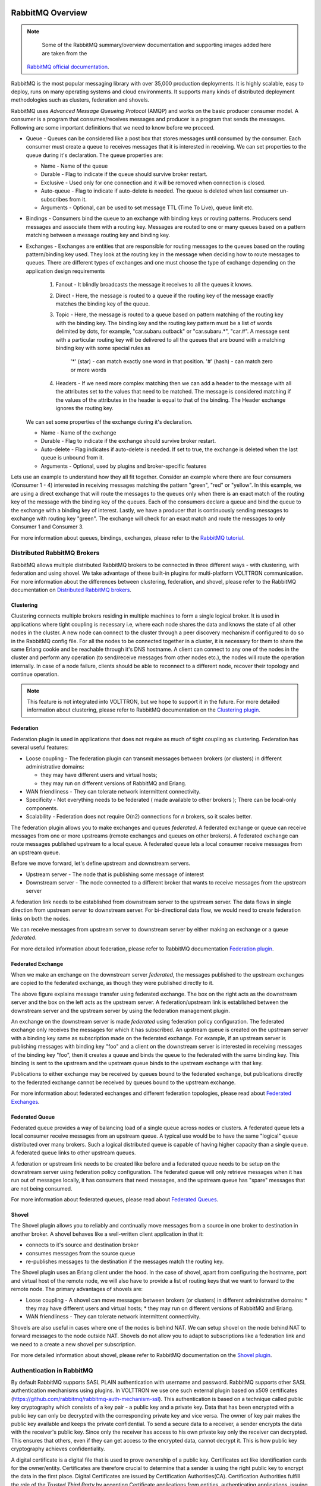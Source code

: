  .. _RabbitMQ-Overview:

=================
RabbitMQ Overview
=================

.. NOTE::

    Some of the RabbitMQ summary/overview documentation and supporting images added here are taken from the
   `RabbitMQ official documentation <https://www.rabbitmq.com/documentation.html>`_.

RabbitMQ is the most popular messaging library with over 35,000 production deployments.  It is highly scalable, easy to
deploy, runs on many operating systems and cloud environments.  It supports many kinds of distributed deployment
methodologies such as clusters, federation and shovels.


RabbitMQ uses `Advanced Message Queueing Protocol` (AMQP) and works on the basic producer consumer model.  A consumer is
a program that consumes/receives messages and producer is a program that sends the messages.  Following are some
important definitions that we need to know before we proceed.

* Queue - Queues can be considered like a post box that stores messages until consumed by the consumer.  Each consumer
  must create a queue to receives messages that it is interested in receiving.  We can set properties to the queue
  during it's declaration.  The queue properties are:

  * Name - Name of the queue
  * Durable - Flag to indicate if the queue should survive broker restart.
  * Exclusive - Used only for one connection and it will be removed when connection is closed.
  * Auto-queue - Flag to indicate if auto-delete is needed.  The queue is deleted when last consumer un-subscribes from
    it.
  * Arguments - Optional, can be used to set message TTL (Time To Live), queue limit etc.

* Bindings - Consumers bind the queue to an exchange with binding keys or routing patterns.  Producers send messages and
  associate them with a routing key.  Messages are routed to one or many queues based on a pattern matching between a
  message routing key and binding key.

* Exchanges - Exchanges are entities that are responsible for routing messages to the queues based on the routing
  pattern/binding key used.  They look at the routing key in the message when deciding how to route messages to queues.
  There are different types of exchanges and one must choose the type of exchange depending on the application design
  requirements

    #. Fanout - It blindly broadcasts the message it receives to all the queues it knows.

    #. Direct - Here, the message is routed to a queue if the routing key of the message exactly matches the binding key
       of the queue.

    #. Topic - Here, the message is routed to a queue based on pattern matching of the routing key with the binding key.
       The binding key and the routing key pattern must be a list of words delimited by dots, for example,
       "car.subaru.outback" or "car.subaru.*", "car.#".  A message sent with a particular routing key will be delivered
       to all the queues that are bound with a matching binding key with some special rules as

        '*' (star) - can match exactly one word in that position.
        '#' (hash) - can match zero or more words

    #. Headers - If we need more complex matching then we can add a header to the message with all the attributes set to
       the values that need to be matched.  The message is considered matching if the values of the attributes in the
       header is equal to that of the binding. The Header exchange ignores the routing key.

  We can set some properties of the exchange during it's declaration.

  * Name - Name of the exchange
  * Durable - Flag to indicate if the exchange should survive broker restart.
  * Auto-delete - Flag indicates if auto-delete is needed. If set to true, the exchange is deleted when the last queue
    is unbound from it.
  * Arguments - Optional, used by plugins and broker-specific features

Lets use an example to understand how they all fit together. Consider an example where there are four consumers
(Consumer 1 - 4) interested in receiving messages matching the pattern "green", "red" or "yellow".  In this example, we
are using a direct exchange that will route the messages to the queues only when there is an exact match of the routing
key of the message with the binding key of the queues.  Each of the consumers declare a queue and bind the queue to the
exchange with a binding key of interest. Lastly, we have a producer that is continuously sending messages to exchange
with routing key "green". The exchange will check for an exact match and route the messages to only Consumer 1 and
Consumer 3.

.. image:: files/rabbitmq_exchange.png


For more information about queues, bindings, exchanges, please refer to the
`RabbitMQ tutorial <https://www.rabbitmq.com/getstarted.html>`_.


Distributed RabbitMQ Brokers
============================

RabbitMQ allows multiple distributed RabbitMQ brokers to be connected in three different ways - with clustering, with
federation and using shovel.  We take advantage of these built-in plugins for multi-platform VOLTTRON communication. For
more information about the differences between clustering, federation, and shovel, please refer to the RabbitMQ
documentation on `Distributed RabbitMQ brokers <https://www.rabbitmq.com/distributed.html>`_.

Clustering
----------

Clustering connects multiple brokers residing in multiple machines to form a single logical broker.  It is used in
applications where tight coupling is necessary i.e, where each node shares the data and knows the state of all other
nodes in the cluster.  A new node can connect to the cluster through a peer discovery mechanism if configured to do so
in the RabbitMQ config file.  For all the nodes to be connected together in a cluster, it is necessary for them to share
the same Erlang cookie and be reachable through it's DNS hostname.  A client can connect to any one of the nodes in the
cluster and perform any operation (to send/receive messages from other nodes etc.), the nodes will route the operation
internally.  In case of a node failure, clients should be able to reconnect to a different node, recover their topology
and continue operation.

.. note::

    This feature is not integrated into VOLTTRON, but we hope to support it in the future.  For more detailed
    information about clustering, please refer to RabbitMQ documentation on the
    `Clustering plugin <https://www.rabbitmq.com/clustering.html>`_.


.. _RabbitMQ-Federation:

Federation
----------
Federation plugin is used in applications that does not require as much of tight coupling as clustering.  Federation has
several useful features:

* Loose coupling - The federation plugin can transmit messages between brokers (or clusters) in different administrative
  domains:

  * they may have different users and virtual hosts;
  * they may run on different versions of RabbitMQ and Erlang.

* WAN friendliness - They can tolerate network intermittent connectivity.

* Specificity - Not everything needs to be federated ( made available to other brokers ); There can be local-only
  components.

* Scalability - Federation does not require O(n2) connections for *n* brokers, so it scales better.

The federation plugin allows you to make exchanges and queues *federated*.  A federated exchange or queue can receive
messages from one or more upstreams (remote exchanges and queues on other brokers).  A federated exchange can route
messages published upstream to a local queue.  A federated queue lets a local consumer receive messages from an upstream
queue.

Before we move forward, let's define upstream and downstream servers.

* Upstream server - The node that is publishing some message of interest
* Downstream server - The node connected to a different broker that wants to receive messages from the upstream server

A federation link needs to be established from downstream server to the upstream server.  The data flows in single
direction from upstream server to downstream server. For bi-directional data flow, we would need to create federation
links on both the nodes.

We can receive messages from upstream server to downstream server by either making an exchange or a queue *federated*.

For more detailed information about federation, please refer to RabbitMQ documentation
`Federation plugin <https://www.rabbitmq.com/federation.html>`_.


Federated Exchange
------------------

When we make an exchange on the downstream server *federated*, the messages published to the upstream exchanges are
copied to the federated exchange, as though they were published directly to it.

.. image:: files/federation.png

The above figure explains message transfer using federated exchange.  The box on the right acts as the downstream server
and the box on the left acts as the upstream server.  A federation/upstream link is established between the downstream
server and the upstream server by using the federation management plugin.

An exchange on the downstream server is made  *federated* using federation policy configuration.  The federated exchange
only receives the messages for which it has  subscribed.  An upstream queue is created on the upstream server with a
binding key same as subscription made on the  federated exchange.  For example, if an upstream server is publishing
messages with binding key "foo" and a client on  the downstream server is interested in receiving messages of the
binding key "foo", then it creates a queue and binds the queue to the federated with the same binding key. This binding
is sent to the upstream and the upstream queue binds to the upstream exchange with that key.

Publications to either exchange may be received by queues bound to the federated exchange, but publications
directly to the federated exchange cannot be received by queues bound to the upstream exchange.

For more information about federated exchanges and different federation topologies, please read about
`Federated Exchanges <https://www.rabbitmq.com/federated-exchanges.html>`_.


Federated Queue
---------------

Federated queue provides a way of balancing load of a single queue across nodes or clusters.  A federated queue lets a
local consumer receive messages from an upstream queue.  A typical use would be to have the same "logical" queue
distributed over many brokers.  Such a logical distributed queue is capable of having higher capacity than a single
queue.  A federated queue links to other upstream queues.

A federation or upstream link needs to be created like before and a federated queue needs to be setup on the downstream
server using federation policy configuration.  The federated queue will only retrieve messages when it has run out of
messages locally, it has consumers that need messages, and the upstream queue has "spare" messages that are not being
consumed.

For more information about federated queues, please read about
`Federated Queues <https://www.rabbitmq.com/federated-queues.html>`_.


.. _RabbitMQ-Shovel:

Shovel
------
The Shovel plugin allows you to reliably and continually move messages from a source in one
broker to destination in another broker.  A shovel behaves like a well-written client application in that it:

* connects to it's source and destination broker
* consumes messages from the source queue
* re-publishes messages to the destination if the messages match the routing key.

The Shovel plugin uses an Erlang client under the hood.  In the case of shovel, apart from configuring the hostname,
port and virtual host of the remote node, we will also have to provide a list of routing keys that we want to forward to
the remote node.  The primary advantages of shovels are:

* Loose coupling - A shovel can move messages between brokers (or clusters) in different administrative domains:
  * they may have different users and virtual hosts;
  * they may run on different versions of RabbitMQ and Erlang.
* WAN friendliness - They can tolerate network intermittent connectivity.

Shovels are also useful in cases where one of the nodes is behind NAT.  We can setup shovel on the node behind NAT to
forward messages to the node outside NAT.  Shovels do not allow you to adapt to subscriptions like a federation link and
we need to a create a new shovel per subscription.

For more detailed information about shovel, please refer to RabbitMQ documentation on the
`Shovel plugin <https://www.rabbitmq.com/shovel.html>`_.


Authentication in RabbitMQ
==========================

By default RabbitMQ supports SASL PLAIN authentication with username and password.  RabbitMQ supports other SASL
authentication mechanisms using plugins.  In VOLTTRON we use one such external plugin based on x509 certificates
(`<https://github.com/rabbitmq/rabbitmq-auth-mechanism-ssl>`_).  This authentication is based on a technique called
public key cryptography which consists of a key pair - a public key and a private key.  Data that has been encrypted
with a public key can only be decrypted with the corresponding private key and vice versa.  The owner of key pair makes
the public key available and keeps the private confidential.  To send a secure data to a receiver, a sender encrypts the
data with the receiver's public key.  Since only the receiver has access to his own private key only the receiver can
decrypted. This ensures that others, even if they can get access to the encrypted data, cannot decrypt it.  This is how
public key cryptography achieves confidentiality.

A digital certificate is a digital file that is used to prove ownership of a public key.  Certificates act like
identification cards for the owner/entity.  Certificates are therefore crucial to determine that a sender is using the
right public key to encrypt the data in the first place.  Digital Certificates are issued by Certification
Authorities(CA).  Certification Authorities fulfill the role of the `Trusted Third Party` by accepting Certificate
applications from entities, authenticating applications, issuing Certificates and maintaining status information about
the Certificates issued.  Each CA has its own public private key pair and its public key certificate is called a root CA
certificate.  The CA attests to the identity of a Certificate applicant when it signs the Digital Certificate using its
private key.

In x509 based authentication, a signed certificate is presented instead of username/password for authentication and if
the server recognizes the the signer of the certificate as a trusted CA, accepts and allows the connection.  Each
server/system can maintain its own list of trusted CAs (i.e. list of public certificates of CAs).  Certificates signed
by any of the trusted CA would be considered trusted.  Certificates can also be signed by intermediate CAs that are in
turn signed by a trusted.

This section only provides a brief overview about the SSL based authentication.  Please refer to the vast material
available online for detailed description.  Some useful links to start:

 * `<https://en.wikipedia.org/wiki/Public-key_cryptography>`_
 * `<https://robertheaton.com/2014/03/27/how-does-https-actually-work/>`_


Management Plugin
=================

The RabbitMQ-management plugin provides an HTTP-based API for management and monitoring of RabbitMQ nodes and clusters,
along with a browser-based UI and a command line tool, *rabbitmqadmin*. The management interface allows you to:

* Create, Monitor the status and delete resources such as virtual hosts, users, exchanges, queues etc.
* Monitor queue length, message rates and connection information and more
* Manage users and add permissions (read, write and configure) to use the resources
* Manage policies and runtime parameters
* Send and receive messages (for trouble shooting)

For more detailed information about the management plugin, please refer to RabbitMQ documentation on the
`Management Plugin <https://www.rabbitmq.com/management.html>`_.
